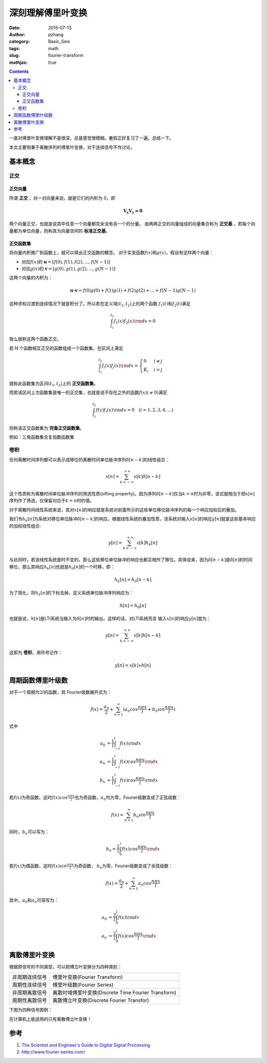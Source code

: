 深刻理解傅里叶变换
###################

:date: 2015-07-13
:author: pzhang
:category: Basic_Seis
:tags: math
:slug: fourier-transform
:mathjax: true

.. contents::

一直对傅里叶变换理解不是很深，总是感觉很模糊。暑假正好复习了一遍。总结一下。

本文主要侧重于离散序列的傅里叶变换，对于连续信号不作讨论。

基本概念
============

正交
------------

正交向量
~~~~~~~~~~~

所谓 **正交** ，对一对向量来说，就是它们的内积为 0，即

.. math::
    \mathbf {V_x V_y = 0}

两个向量正交，也就是说其中任意一个向量都完全没有另一个的分量。
由两两正交的向量组成的向量集合称为 **正交基** 。若每个向量都为单位向量，则称其为向量空间的 **标准正交基**。

正交函数集
~~~~~~~~~~~

将向量内积推广到函数上，就可以得出正交函数的概念。
对于实变函数\ :math:`f(x)`\和\ :math:`g(x)`\，假设有这样两个向量：

- 对应\ :math:`f(x)`\的 \ :math:`\mathbf{u} = [f(0), f(1), f(2), ..., f(N-1)]`\
- 对应\ :math:`g(x)`\的 \ :math:`\mathbf{v} = [g(0), g(1), g(2), ..., g(N-1)]`\

这两个向量的内积为：

.. math::
    \mathbf{u \cdot v} = f(0)g(0) + f(1)g(1) + f(2)g(2) + ... + f(N-1)g(N-1)

这种求和过渡到连续情况下就是积分了。所以若在定义域\ :math:`(t_1, t_2)`\上的两个函数
\ :math:`f_1(t)`\和\ :math:`f_2(t)`\满足

.. math::
    \int^{t_2}_{t_1} f_1(x) f_2(x) {\rm d}x = 0

我么就称这两个函数正交。

若 N 个函数相互正交的函数组成一个函数集，在区间上满足

.. math::
    \int^{t_2}_{t_1} f_i(x) f_j(x) {\rm d}x = 
    \begin{cases}
    0 & i \neq j \\
    K_i & i = j
    \end{cases}

就称此函数集为区间\ :math:`(t_1, t_2)`\上的 **正交函数集**。

而若该区间上次函数集是唯一的正交集，也就是说不存在之外的函数\ :math:`f(x) ( \neq 0)`\满足

.. math::
    \int^{t_2}_{t_1} f(x) f_i(x) {\rm d}x = 0   \quad (i=1,2,3,4,...)

则称该正交函数集为 **完备正交函数集**。

例如：三角函数集合复指数函数集

卷积
-----------

任何离散时间序列都可以表示成移位的离散时间单位脉冲序列\ :math:`\delta [n-k]`\的线性组合：

.. math::
    x[n] = \sum_{k=-\infty}^{+\infty} {x[k] \delta [n-k]}

这个性质称为离散时间单位脉冲序列的筛选性质(sifting property)。因为序列\ :math:`\delta [n-k]`\
仅当\ :math:`k=n`\时为非零，该式就相当于把\ :math:`x[n]`\序列作了筛选，仅保留对应于\ :math:`k=n`\
时的值。

对于离散时间线性系统来说，其对\ :math:`x[n]`\的响应就是系统对前面所示的这些单位移位脉冲序列的每一个响应加权后的叠加。

我们令\ :math:`h_k[n]`\为系统对移位单位脉冲\ :math:`\delta [n-k]`\的响应，根据线性系统的叠加性质，\
该系统对输入\ :math:`x[n]`\的响应\ :math:`y[n]`\就是这些基本响应的加权线性组合:

.. math::
    y[n] = \sum_{k=-\infty}^{+\infty} {x[k] h_k[n]}

与此同时，若该线性系统是时不变的，那么这些移位单位脉冲的响应也都互相作了移位。具体说来，\
因为\ :math:`\delta [n-k]`\是\ :math:`\delta [n]`\的时间移位，那么其响应\ :math:`h_k[n]`\ \
也就是\ :math:`h_0[n]`\的一个时移，即：

.. math::
    h_k[n] = h_0[n-k]

为了简化，将\ :math:`h_k[n]`\的下标去掉，定义系统单位脉冲序列响应为：

.. math::
    h[n] = h_0[n]

也就是说，\ :math:`h[n]`\是LTI系统当输入为\ :math:`\delta [n]`\时的输出。这样的话，对LTI系统而言 \
输入\ :math:`x[n]`\的响应\ :math:`y[n]`\就为：

.. math::
    y[n] = \sum_{k=-\infty}^{+\infty} {x[k] h[n-k]}

这即为 **卷积**，用符号记作：

.. math::
    y[n] = x[k] \ast h[n]



周期函数傅里叶级数
=====================

对于一个周期为\ :math:`2l`\的函数，其 Fourier级数展开式为：

.. math::
    f(x) = \frac {a_0}{2} + \sum_{n=1}^{\infty} (a_n cos{\frac {n \pi x}{l}} + b_n sin{\frac {n \pi x}{l}})

式中

.. math::
    a_0 &= \frac{1}{l} \int_{-l}^{l} {f(x) {\rm d} x} \\
    a_n &= \frac{1}{l} \int_{-l}^{l} {f(x) cos{\frac {n \pi x}{l}} {\rm d} x} \\
    b_n &= \frac{1}{l} \int_{-l}^{l} {f(x) cos{\frac {n \pi x}{l}} {\rm d} x}

若\ :math:`f(x)`\为奇函数，这时\ :math:`f(x) cos{\frac {n \pi x}{l}}`\也为奇函数，\
\ :math:`a_n`\均为零，Fourier级数变成了正弦级数：


.. math::
    f(x) = \sum_{n=1}^{\infty} {b_n sin{\frac {n \pi x}{l}}}

同时，\ :math:`b_n`\可以写为：

.. math::
    b_n = \frac{2}{l} \int_{0}^{l} {f(x) cos{\frac {n \pi x}{l}} {\rm d} x}

若\ :math:`f(x)`\为偶函数，这时\ :math:`f(x) sin{\frac {n \pi x}{l}}`\为奇函数， \
\ :math:`b_n`\为零，Fourier级数变成了余弦级数：

.. math::
    f(x) = \frac {a_0}{2} + \sum_{n=1}^{\infty} {a_n cos{\frac {n \pi x}{l}}}

其中，\ :math:`a_0`\和\ :math:`a_n`\可简写为：

.. math::
    a_0 &= \frac {2}{l} \int_0^l {f(x) {\rm d}x} \\
    a_n &= \frac {2}{l} \int_0^l {f(x) cos{\frac {n \pi x}{l}} {\rm d}x}


离散傅里叶变换
=================

根据原信号的不同类型，可以把傅立叶变换分为四种类别：


+-----------------+------------------------------------------------------+
|非周期连续信号   | 傅里叶变换(Fourier Transform)                        |
+-----------------+------------------------------------------------------+
|周期性连续信号   |  傅里叶级数(Fourier Series)                          |
+-----------------+------------------------------------------------------+
|非周期离散信号   |  离散时域傅里叶变换(Discrete Time Fourier Transform) |
+-----------------+------------------------------------------------------+
|周期性离散信号   |  离散傅立叶变换(Discrete Fourier Transfor)           |
+-----------------+------------------------------------------------------+

下图为四种信号图例：

.. image:: /images/2015-07-13.png
    :alt: fouries-category

在计算机上能适用的只有离散傅立叶变换！


参考
===========

#. `The Scientist and Engineer's Guide to Digital Signal Processing <http://www.dspguide.com/pdfbook.htm>`_
#. http://www.fourier-series.com/

